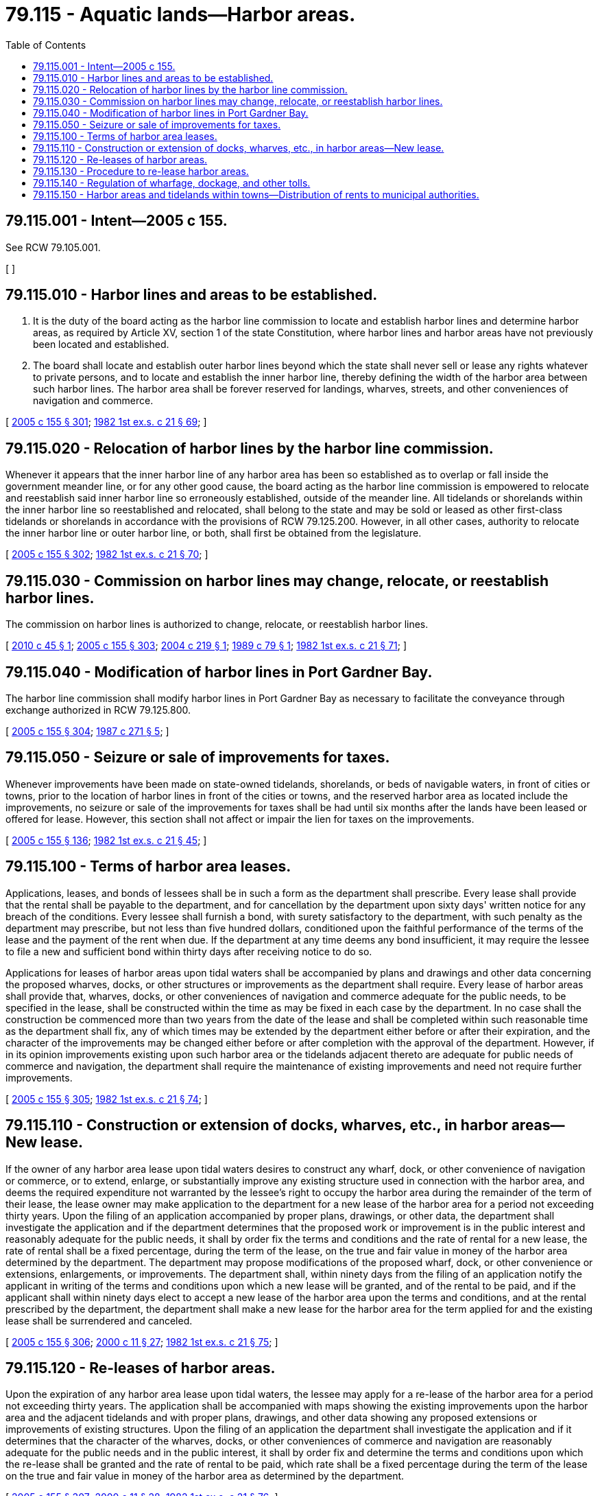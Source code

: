 = 79.115 - Aquatic lands—Harbor areas.
:toc:

== 79.115.001 - Intent—2005 c 155.
See RCW 79.105.001.

[ ]

== 79.115.010 - Harbor lines and areas to be established.
. It is the duty of the board acting as the harbor line commission to locate and establish harbor lines and determine harbor areas, as required by Article XV, section 1 of the state Constitution, where harbor lines and harbor areas have not previously been located and established.

. The board shall locate and establish outer harbor lines beyond which the state shall never sell or lease any rights whatever to private persons, and to locate and establish the inner harbor line, thereby defining the width of the harbor area between such harbor lines. The harbor area shall be forever reserved for landings, wharves, streets, and other conveniences of navigation and commerce.

[ http://lawfilesext.leg.wa.gov/biennium/2005-06/Pdf/Bills/Session%20Laws/House/1491-S.SL.pdf?cite=2005%20c%20155%20§%20301[2005 c 155 § 301]; http://leg.wa.gov/CodeReviser/documents/sessionlaw/1982ex1c21.pdf?cite=1982%201st%20ex.s.%20c%2021%20§%2069[1982 1st ex.s. c 21 § 69]; ]

== 79.115.020 - Relocation of harbor lines by the harbor line commission.
Whenever it appears that the inner harbor line of any harbor area has been so established as to overlap or fall inside the government meander line, or for any other good cause, the board acting as the harbor line commission is empowered to relocate and reestablish said inner harbor line so erroneously established, outside of the meander line. All tidelands or shorelands within the inner harbor line so reestablished and relocated, shall belong to the state and may be sold or leased as other first-class tidelands or shorelands in accordance with the provisions of RCW 79.125.200. However, in all other cases, authority to relocate the inner harbor line or outer harbor line, or both, shall first be obtained from the legislature.

[ http://lawfilesext.leg.wa.gov/biennium/2005-06/Pdf/Bills/Session%20Laws/House/1491-S.SL.pdf?cite=2005%20c%20155%20§%20302[2005 c 155 § 302]; http://leg.wa.gov/CodeReviser/documents/sessionlaw/1982ex1c21.pdf?cite=1982%201st%20ex.s.%20c%2021%20§%2070[1982 1st ex.s. c 21 § 70]; ]

== 79.115.030 - Commission on harbor lines may change, relocate, or reestablish harbor lines.
The commission on harbor lines is authorized to change, relocate, or reestablish harbor lines.

[ http://lawfilesext.leg.wa.gov/biennium/2009-10/Pdf/Bills/Session%20Laws/Senate/6275.SL.pdf?cite=2010%20c%2045%20§%201[2010 c 45 § 1]; http://lawfilesext.leg.wa.gov/biennium/2005-06/Pdf/Bills/Session%20Laws/House/1491-S.SL.pdf?cite=2005%20c%20155%20§%20303[2005 c 155 § 303]; http://lawfilesext.leg.wa.gov/biennium/2003-04/Pdf/Bills/Session%20Laws/Senate/6269.SL.pdf?cite=2004%20c%20219%20§%201[2004 c 219 § 1]; http://leg.wa.gov/CodeReviser/documents/sessionlaw/1989c79.pdf?cite=1989%20c%2079%20§%201[1989 c 79 § 1]; http://leg.wa.gov/CodeReviser/documents/sessionlaw/1982ex1c21.pdf?cite=1982%201st%20ex.s.%20c%2021%20§%2071[1982 1st ex.s. c 21 § 71]; ]

== 79.115.040 - Modification of harbor lines in Port Gardner Bay.
The harbor line commission shall modify harbor lines in Port Gardner Bay as necessary to facilitate the conveyance through exchange authorized in RCW 79.125.800.

[ http://lawfilesext.leg.wa.gov/biennium/2005-06/Pdf/Bills/Session%20Laws/House/1491-S.SL.pdf?cite=2005%20c%20155%20§%20304[2005 c 155 § 304]; http://leg.wa.gov/CodeReviser/documents/sessionlaw/1987c271.pdf?cite=1987%20c%20271%20§%205[1987 c 271 § 5]; ]

== 79.115.050 - Seizure or sale of improvements for taxes.
Whenever improvements have been made on state-owned tidelands, shorelands, or beds of navigable waters, in front of cities or towns, prior to the location of harbor lines in front of the cities or towns, and the reserved harbor area as located include the improvements, no seizure or sale of the improvements for taxes shall be had until six months after the lands have been leased or offered for lease. However, this section shall not affect or impair the lien for taxes on the improvements.

[ http://lawfilesext.leg.wa.gov/biennium/2005-06/Pdf/Bills/Session%20Laws/House/1491-S.SL.pdf?cite=2005%20c%20155%20§%20136[2005 c 155 § 136]; http://leg.wa.gov/CodeReviser/documents/sessionlaw/1982ex1c21.pdf?cite=1982%201st%20ex.s.%20c%2021%20§%2045[1982 1st ex.s. c 21 § 45]; ]

== 79.115.100 - Terms of harbor area leases.
Applications, leases, and bonds of lessees shall be in such a form as the department shall prescribe. Every lease shall provide that the rental shall be payable to the department, and for cancellation by the department upon sixty days' written notice for any breach of the conditions. Every lessee shall furnish a bond, with surety satisfactory to the department, with such penalty as the department may prescribe, but not less than five hundred dollars, conditioned upon the faithful performance of the terms of the lease and the payment of the rent when due. If the department at any time deems any bond insufficient, it may require the lessee to file a new and sufficient bond within thirty days after receiving notice to do so.

Applications for leases of harbor areas upon tidal waters shall be accompanied by plans and drawings and other data concerning the proposed wharves, docks, or other structures or improvements as the department shall require. Every lease of harbor areas shall provide that, wharves, docks, or other conveniences of navigation and commerce adequate for the public needs, to be specified in the lease, shall be constructed within the time as may be fixed in each case by the department. In no case shall the construction be commenced more than two years from the date of the lease and shall be completed within such reasonable time as the department shall fix, any of which times may be extended by the department either before or after their expiration, and the character of the improvements may be changed either before or after completion with the approval of the department. However, if in its opinion improvements existing upon such harbor area or the tidelands adjacent thereto are adequate for public needs of commerce and navigation, the department shall require the maintenance of existing improvements and need not require further improvements.

[ http://lawfilesext.leg.wa.gov/biennium/2005-06/Pdf/Bills/Session%20Laws/House/1491-S.SL.pdf?cite=2005%20c%20155%20§%20305[2005 c 155 § 305]; http://leg.wa.gov/CodeReviser/documents/sessionlaw/1982ex1c21.pdf?cite=1982%201st%20ex.s.%20c%2021%20§%2074[1982 1st ex.s. c 21 § 74]; ]

== 79.115.110 - Construction or extension of docks, wharves, etc., in harbor areas—New lease.
If the owner of any harbor area lease upon tidal waters desires to construct any wharf, dock, or other convenience of navigation or commerce, or to extend, enlarge, or substantially improve any existing structure used in connection with the harbor area, and deems the required expenditure not warranted by the lessee's right to occupy the harbor area during the remainder of the term of their lease, the lease owner may make application to the department for a new lease of the harbor area for a period not exceeding thirty years. Upon the filing of an application accompanied by proper plans, drawings, or other data, the department shall investigate the application and if the department determines that the proposed work or improvement is in the public interest and reasonably adequate for the public needs, it shall by order fix the terms and conditions and the rate of rental for a new lease, the rate of rental shall be a fixed percentage, during the term of the lease, on the true and fair value in money of the harbor area determined by the department. The department may propose modifications of the proposed wharf, dock, or other convenience or extensions, enlargements, or improvements. The department shall, within ninety days from the filing of an application notify the applicant in writing of the terms and conditions upon which a new lease will be granted, and of the rental to be paid, and if the applicant shall within ninety days elect to accept a new lease of the harbor area upon the terms and conditions, and at the rental prescribed by the department, the department shall make a new lease for the harbor area for the term applied for and the existing lease shall be surrendered and canceled.

[ http://lawfilesext.leg.wa.gov/biennium/2005-06/Pdf/Bills/Session%20Laws/House/1491-S.SL.pdf?cite=2005%20c%20155%20§%20306[2005 c 155 § 306]; http://lawfilesext.leg.wa.gov/biennium/1999-00/Pdf/Bills/Session%20Laws/House/2399-S.SL.pdf?cite=2000%20c%2011%20§%2027[2000 c 11 § 27]; http://leg.wa.gov/CodeReviser/documents/sessionlaw/1982ex1c21.pdf?cite=1982%201st%20ex.s.%20c%2021%20§%2075[1982 1st ex.s. c 21 § 75]; ]

== 79.115.120 - Re-leases of harbor areas.
Upon the expiration of any harbor area lease upon tidal waters, the lessee may apply for a re-lease of the harbor area for a period not exceeding thirty years. The application shall be accompanied with maps showing the existing improvements upon the harbor area and the adjacent tidelands and with proper plans, drawings, and other data showing any proposed extensions or improvements of existing structures. Upon the filing of an application the department shall investigate the application and if it determines that the character of the wharves, docks, or other conveniences of commerce and navigation are reasonably adequate for the public needs and in the public interest, it shall by order fix and determine the terms and conditions upon which the re-lease shall be granted and the rate of rental to be paid, which rate shall be a fixed percentage during the term of the lease on the true and fair value in money of the harbor area as determined by the department.

[ http://lawfilesext.leg.wa.gov/biennium/2005-06/Pdf/Bills/Session%20Laws/House/1491-S.SL.pdf?cite=2005%20c%20155%20§%20307[2005 c 155 § 307]; http://lawfilesext.leg.wa.gov/biennium/1999-00/Pdf/Bills/Session%20Laws/House/2399-S.SL.pdf?cite=2000%20c%2011%20§%2028[2000 c 11 § 28]; http://leg.wa.gov/CodeReviser/documents/sessionlaw/1982ex1c21.pdf?cite=1982%201st%20ex.s.%20c%2021%20§%2076[1982 1st ex.s. c 21 § 76]; ]

== 79.115.130 - Procedure to re-lease harbor areas.
Upon completion of the valuation of any tract of harbor area applied for under RCW 79.115.120, the department shall notify the applicant of the terms and conditions upon which the re-lease will be granted and of the rental fixed. The applicant or the applicant's successor in interest shall have the option for the period of sixty days from the date of the service of notice in which to accept a lease on the terms and conditions and at the rental so fixed and determined by the department. If the terms and conditions and rental are accepted a new lease shall be granted for the term applied for. If the terms and conditions are not accepted by the applicant within the period of time, or within such further time, not exceeding three months, as the department shall grant, the lease shall be deemed rejected by the applicant, and the department shall give eight weeks' notice by publication once a week in one or more newspapers of general circulation in the county in which the harbor area is located, that a lease of the harbor area will be sold on the terms and conditions and at the rental, at a time and place specified in the notice (which shall not be more than three months from the date of the first publication of the notice) to the person offering at the public sale to pay the highest sum as a cash bonus at the time of sale of the lease. Notice of the sale shall be served upon the applicant at least six weeks prior to the date of sale. The person paying the highest sum as a cash bonus shall be entitled to lease the harbor area. However, if the lease is not sold at the public sale the department may at any time or times again fix the terms, conditions, and rental, and again advertise the lease for sale as provided in this section and upon similar notice. Further, upon failure to secure any sale of the lease as prescribed in this section, the department may issue revocable leases without requirement of improvements for one year periods at a minimum rate of two percent.

[ http://lawfilesext.leg.wa.gov/biennium/2005-06/Pdf/Bills/Session%20Laws/House/1491-S.SL.pdf?cite=2005%20c%20155%20§%20308[2005 c 155 § 308]; http://leg.wa.gov/CodeReviser/documents/sessionlaw/1985c469.pdf?cite=1985%20c%20469%20§%2061[1985 c 469 § 61]; http://leg.wa.gov/CodeReviser/documents/sessionlaw/1982ex1c21.pdf?cite=1982%201st%20ex.s.%20c%2021%20§%2077[1982 1st ex.s. c 21 § 77]; ]

== 79.115.140 - Regulation of wharfage, dockage, and other tolls.
The state of Washington retains and reserves the right to regulate the rates of wharfage, dockage, and other tolls to be imposed by the lessee or the lessee's assigns upon commerce for any of the purposes for which the leased area may be used and the right to prevent extortion and discrimination in such use.

[ http://lawfilesext.leg.wa.gov/biennium/2005-06/Pdf/Bills/Session%20Laws/House/1491-S.SL.pdf?cite=2005%20c%20155%20§%20309[2005 c 155 § 309]; http://leg.wa.gov/CodeReviser/documents/sessionlaw/1982ex1c21.pdf?cite=1982%201st%20ex.s.%20c%2021%20§%2078[1982 1st ex.s. c 21 § 78]; ]

== 79.115.150 - Harbor areas and tidelands within towns—Distribution of rents to municipal authorities.
. Where any leased harbor area or tideland is situated within the limits of a town, whether or not the harbor area or tideland lies within a port district, the rents from the leases shall be paid by the state treasurer to the municipal authorities of the town to be expended for water-related improvements.

. The state treasurer is authorized and directed to make payments to the respective towns on the first days of July and January of each year, of all moneys payable under the terms of this section.

[ http://lawfilesext.leg.wa.gov/biennium/2005-06/Pdf/Bills/Session%20Laws/House/1491-S.SL.pdf?cite=2005%20c%20155%20§%20310[2005 c 155 § 310]; http://leg.wa.gov/CodeReviser/documents/sessionlaw/1984c221.pdf?cite=1984%20c%20221%20§%2025[1984 c 221 § 25]; http://leg.wa.gov/CodeReviser/documents/sessionlaw/1983c153.pdf?cite=1983%20c%20153%20§%201[1983 c 153 § 1]; http://leg.wa.gov/CodeReviser/documents/sessionlaw/1982ex2c8.pdf?cite=1982%202nd%20ex.s.%20c%208%20§%202[1982 2nd ex.s. c 8 § 2]; http://leg.wa.gov/CodeReviser/documents/sessionlaw/1982ex1c21.pdf?cite=1982%201st%20ex.s.%20c%2021%20§%2079[1982 1st ex.s. c 21 § 79]; ]

